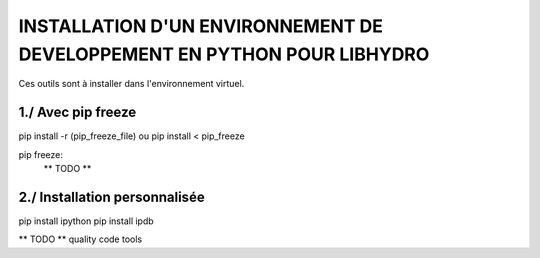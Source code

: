 ===============================================================================
INSTALLATION D'UN ENVIRONNEMENT DE DEVELOPPEMENT EN PYTHON POUR LIBHYDRO
===============================================================================

Ces outils sont à installer dans l'environnement virtuel.

~~~~~~~~~~~~~~~~~~~~~~~~~~~~~~~~~~~~~~~~~~~~~~~~~~~~~~~~~~~~~~~~~~~~~~~~~~~~~~~
1./ Avec pip freeze
~~~~~~~~~~~~~~~~~~~~~~~~~~~~~~~~~~~~~~~~~~~~~~~~~~~~~~~~~~~~~~~~~~~~~~~~~~~~~~~

pip install -r (pip_freeze_file)
ou
pip install < pip_freeze

.. note: pip bundle could be an easy way

pip freeze:
    ** TODO **

~~~~~~~~~~~~~~~~~~~~~~~~~~~~~~~~~~~~~~~~~~~~~~~~~~~~~~~~~~~~~~~~~~~~~~~~~~~~~~~
2./ Installation personnalisée
~~~~~~~~~~~~~~~~~~~~~~~~~~~~~~~~~~~~~~~~~~~~~~~~~~~~~~~~~~~~~~~~~~~~~~~~~~~~~~~

pip install ipython
pip install ipdb

** TODO ** quality code tools
